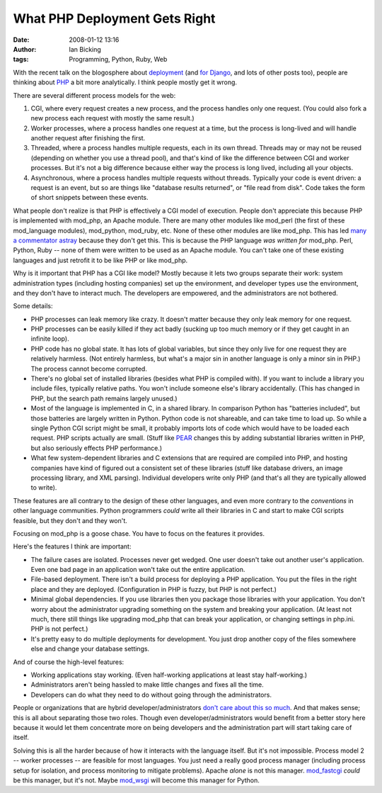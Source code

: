 What PHP Deployment Gets Right
##############################
:date: 2008-01-12 13:16
:author: Ian Bicking
:tags: Programming, Python, Ruby, Web

With the recent talk on the blogosphere about `deployment <http://blog.dreamhost.com/2008/01/07/how-ruby-on-rails-could-be-much-better />`_ (and `for Django <http://www.b-list.org/weblog/2008/jan/10/hosts />`_, and lots of other posts too), people are thinking about `PHP <http://comments.deasil.com/2008/01/11/lessons-to-be-learned-from-php />`_ a bit more analytically.  I think people mostly get it wrong.

There are several different process models for the web:

1. CGI, where every request creates a new process, and the process handles only one request.  (You could also fork a new process each request with mostly the same result.)

2. Worker processes, where a process handles one request at a time, but the process is long-lived and will handle another request after finishing the first.

3. Threaded, where a process handles multiple requests, each in its own thread.  Threads may or may not be reused (depending on whether you use a thread pool), and that's kind of like the difference between CGI and worker processes.  But it's not a big difference because either way the process is long lived, including all your objects.

4. Asynchronous, where a process handles multiple requests without threads.  Typically your code is event driven: a request is an event, but so are things like "database results returned", or "file read from disk".  Code takes the form of short snippets between these events.

What people don't realize is that PHP is effectively a CGI model of execution.  People don't appreciate this because PHP is implemented with mod_php, an Apache module.  There are many other modules like mod_perl (the first of these mod_language modules), mod_python, mod_ruby, etc.  None of these other modules are like mod_php.  This has led `many a commentator astray <http://www.rubyinside.com/no-true-mod_ruby-is-damaging-rubys-viability-on-the-web-693.html>`_ because they don't get this.  This is because the PHP language *was written for* mod_php.  Perl, Python, Ruby -- none of them were written to be used as an Apache module.  You can't take one of these existing languages and just retrofit it to be like PHP or like mod_php.

Why is it important that PHP has a CGI like model?  Mostly because it lets two groups separate their work: system administration types (including hosting companies) set up the environment, and developer types use the environment, and they don't have to interact much.  The developers are empowered, and the administrators are not bothered.

Some details:

* PHP processes can leak memory like crazy.  It doesn't matter because they only leak memory for one request.

* PHP processes can be easily killed if they act badly (sucking up too much memory or if they get caught in an infinite loop).

* PHP code has no global state.  It has lots of global variables, but since they only live for one request they are relatively harmless.  (Not entirely harmless, but what's a major sin in another language is only a minor sin in PHP.)  The process cannot become corrupted.

* There's no global set of installed libraries (besides what PHP is compiled with).  If you want to include a library you include files, typically relative paths.  You won't include someone else's library accidentally.  (This has changed in PHP, but the search path remains largely unused.)

* Most of the language is implemented in C, in a shared library.  In comparison Python has "batteries included", but those batteries are largely written in Python.  Python code is not shareable, and can take time to load up.  So while a single Python CGI script might be small, it probably imports lots of code which would have to be loaded each request.  PHP scripts actually are small.  (Stuff like `PEAR <http://pear.php.net />`_ changes this by adding substantial libraries written in PHP, but also seriously effects PHP performance.)

* What few system-dependent libraries and C extensions that are required are compiled into PHP, and hosting companies have kind of figured out a consistent set of these libraries (stuff like database drivers, an image processing library, and XML parsing).  Individual developers write only PHP (and that's all they are typically allowed to write).

These features are all contrary to the design of these other languages, and even more contrary to the *conventions* in other language communities.  Python programmers *could* write all their libraries in C and start to make CGI scripts feasible, but they don't and they won't.

Focusing on mod_php is a goose chase.  You have to focus on the features it provides.

Here's the features I think are important:

* The failure cases are isolated.  Processes never get wedged.  One user doesn't take out another user's application.  Even one bad page in an application won't take out the entire application.

* File-based deployment.  There isn't a build process for deploying a PHP application.  You put the files in the right place and they are deployed.  (Configuration in PHP is fuzzy, but PHP is not perfect.)

* Minimal global dependencies.  If you use libraries then you package those libraries with your application.  You don't worry about the administrator upgrading something on the system and breaking your application.  (At least not much, there still things like upgrading mod_php that can break your application, or changing settings in php.ini.  PHP is not perfect.)

* It's pretty easy to do multiple deployments for development.  You just drop another copy of the files somewhere else and change your database settings.

And of course the high-level features:

* Working applications stay working.  (Even half-working applications at least stay half-working.)

* Administrators aren't being hassled to make little changes and fixes all the time.

* Developers can do what they need to do without going through the administrators.

People or organizations that are hybrid developer/administrators `don't care about this so much <http://www.loudthinking.com/posts/21-the-deal-with-shared-hosts>`_. And that makes sense; this is all about separating those two roles.  Though even developer/administrators would benefit from a better story here because it would let them concentrate more on being developers and the administration part will start taking care of itself.

Solving this is all the harder because of how it interacts with the language itself.  But it's not impossible.  Process model 2 -- worker processes -- are feasible for most languages.  You just need a really good process manager (including process setup for isolation, and process monitoring to mitigate problems).  Apache *alone* is not this manager.  `mod_fastcgi <http://www.fastcgi.com />`_ *could* be this manager, but it's not.  Maybe `mod_wsgi <http://www.modwsgi.org />`_ will become this manager for Python.
